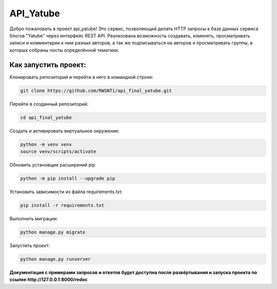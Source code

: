 **API_Yatube**
=====


Добро пожаловать в проект api_yatube! Это сервис, позволяющий делать HTTP запросы к базе данных сервиса блогов "Yatube" через интерфейс REST API.
Реализована возможность создавать, изменять, просматривать записи и комментарии к ним разных авторов, а так же подписываться на авторов и просматривать группы, в которых собраны посты определённой тематики.

**Как запустить проект:**
-----

Клонировать репозиторий и перейти в него в командной строке:

.. code-block:: text

 git clone https://github.com/RWSNTi/api_final_yatube.git

Перейти в созданный репозиторий:

.. code-block:: text

 cd api_final_yatube

Cоздать и активировать виртуальное окружение:

.. code-block:: text

 python -m venv venv
 source venv/scripts/activate

Обновить установщик расширений pip

.. code-block:: text

 python -m pip install --upgrade pip

Установить зависимости из файла requirements.txt:

.. code-block:: text

 pip install -r requirements.txt
 
Выполнить миграции:

.. code-block:: text

 python manage.py migrate

Запустить проект:

.. code-block:: text

 python manage.py runserver

**Документация с примерами запросов и ответов будет доступна после развёртывания и запуска проекта по ссылке http://127.0.0.1:8000/redoc**
